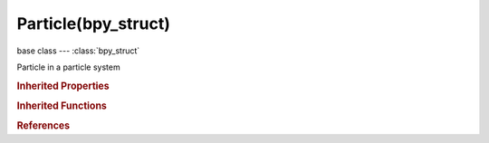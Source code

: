 Particle(bpy_struct)
====================

.. module:: bpy.types

base class --- :class:`bpy_struct`

.. class:: Particle(bpy_struct)

   Particle in a particle system

   .. attribute:: alive_state

      :type: enum in ['DEAD', 'UNBORN', 'ALIVE', 'DYING'], default 'DEAD'

   .. attribute:: angular_velocity

      :type: float array of 3 items in [-inf, inf], default (0.0, 0.0, 0.0)

   .. attribute:: birth_time

      :type: float in [-inf, inf], default 0.0

   .. attribute:: die_time

      :type: float in [-inf, inf], default 0.0

   .. data:: hair_keys

      :type: :class:`bpy_prop_collection` of :class:`ParticleHairKey`, (readonly)

   .. data:: is_exist

      :type: boolean, default False, (readonly)

   .. data:: is_visible

      :type: boolean, default False, (readonly)

   .. attribute:: lifetime

      :type: float in [-inf, inf], default 0.0

   .. attribute:: location

      :type: float array of 3 items in [-inf, inf], default (0.0, 0.0, 0.0)

   .. data:: particle_keys

      :type: :class:`bpy_prop_collection` of :class:`ParticleKey`, (readonly)

   .. attribute:: prev_angular_velocity

      :type: float array of 3 items in [-inf, inf], default (0.0, 0.0, 0.0)

   .. attribute:: prev_location

      :type: float array of 3 items in [-inf, inf], default (0.0, 0.0, 0.0)

   .. attribute:: prev_rotation

      :type: float array of 4 items in [-inf, inf], default (0.0, 0.0, 0.0, 0.0)

   .. attribute:: prev_velocity

      :type: float array of 3 items in [-inf, inf], default (0.0, 0.0, 0.0)

   .. attribute:: rotation

      :type: float array of 4 items in [-inf, inf], default (0.0, 0.0, 0.0, 0.0)

   .. attribute:: size

      :type: float in [-inf, inf], default 0.0

   .. attribute:: velocity

      :type: float array of 3 items in [-inf, inf], default (0.0, 0.0, 0.0)

   .. method:: uv_on_emitter(modifier)

      Obtain uv for particle on derived mesh

      :arg modifier:

         Particle modifier

      :type modifier: :class:`ParticleSystemModifier`, (never None)
      :return:

         uv

      :rtype: float array of 2 items in [-inf, inf]

   .. classmethod:: bl_rna_get_subclass(id, default=None)
   
      :arg id: The RNA type identifier.
      :type id: string
      :return: The RNA type or default when not found.
      :rtype: :class:`bpy.types.Struct` subclass


   .. classmethod:: bl_rna_get_subclass_py(id, default=None)
   
      :arg id: The RNA type identifier.
      :type id: string
      :return: The class or default when not found.
      :rtype: type


.. rubric:: Inherited Properties

.. hlist::
   :columns: 2

   * :class:`bpy_struct.id_data`

.. rubric:: Inherited Functions

.. hlist::
   :columns: 2

   * :class:`bpy_struct.as_pointer`
   * :class:`bpy_struct.driver_add`
   * :class:`bpy_struct.driver_remove`
   * :class:`bpy_struct.get`
   * :class:`bpy_struct.is_property_hidden`
   * :class:`bpy_struct.is_property_readonly`
   * :class:`bpy_struct.is_property_set`
   * :class:`bpy_struct.items`
   * :class:`bpy_struct.keyframe_delete`
   * :class:`bpy_struct.keyframe_insert`
   * :class:`bpy_struct.keys`
   * :class:`bpy_struct.path_from_id`
   * :class:`bpy_struct.path_resolve`
   * :class:`bpy_struct.property_unset`
   * :class:`bpy_struct.type_recast`
   * :class:`bpy_struct.values`

.. rubric:: References

.. hlist::
   :columns: 2

   * :class:`ParticleHairKey.co_object`
   * :class:`ParticleSystem.mcol_on_emitter`
   * :class:`ParticleSystem.particles`
   * :class:`ParticleSystem.uv_on_emitter`

